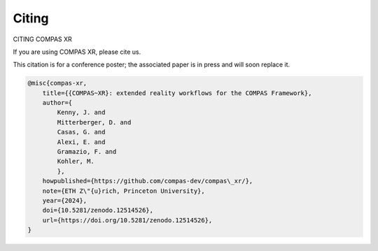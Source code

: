 ********************************************************************************
Citing
********************************************************************************

CITING COMPAS XR

If you are using COMPAS XR, please cite us.

This citation is for a conference poster; the associated paper is in press and will soon replace it.

.. code-block:: none

    @misc{compas-xr,
        title={{COMPAS~XR}: extended reality workflows for the COMPAS Framework},
        author={
            Kenny, J. and
            Mitterberger, D. and
            Casas, G. and
            Alexi, E. and
            Gramazio, F. and
            Kohler, M.
            },
        howpublished={https://github.com/compas-dev/compas\_xr/},
        note={ETH Z\"{u}rich, Princeton University},
        year={2024},
        doi={10.5281/zenodo.12514526},
        url={https://doi.org/10.5281/zenodo.12514526},
    }
